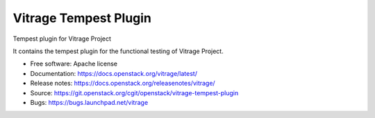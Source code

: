 ======================
Vitrage Tempest Plugin
======================

Tempest plugin for Vitrage Project

It contains the tempest plugin for the functional testing of Vitrage Project.

* Free software: Apache license
* Documentation: https://docs.openstack.org/vitrage/latest/
* Release notes: https://docs.openstack.org/releasenotes/vitrage/
* Source: https://git.openstack.org/cgit/openstack/vitrage-tempest-plugin
* Bugs: https://bugs.launchpad.net/vitrage
